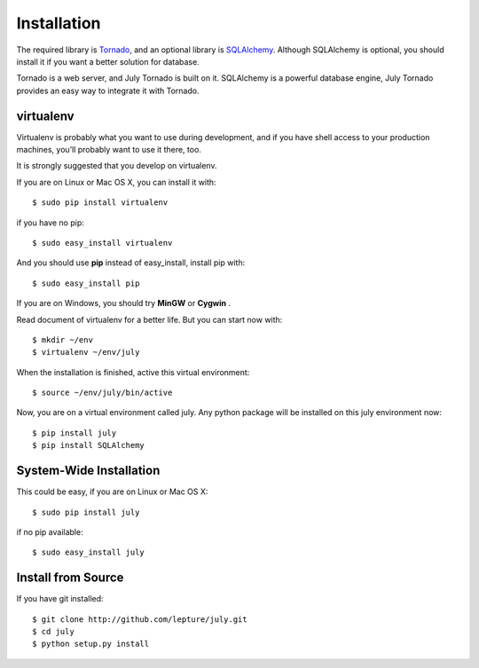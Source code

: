 Installation
============

The required library is Tornado_, and an optional library is SQLAlchemy_.
Although SQLAlchemy is optional, you should install it if you want a better solution
for database.

Tornado is a web server, and July Tornado is built on it. SQLAlchemy is a powerful database
engine, July Tornado provides an easy way to integrate it with Tornado.

.. _Tornado: http://tornadoweb.org
.. _SQLAlchemy: http://www.sqlalchemy.org


virtualenv
----------

Virtualenv is probably what you want to use during development,
and if you have shell access to your production machines,
you’ll probably want to use it there, too.

It is strongly suggested that you develop on virtualenv.

If you are on Linux or Mac OS X, you can install it with::

    $ sudo pip install virtualenv

if you have no pip::

    $ sudo easy_install virtualenv

And you should use **pip** instead of easy_install, install pip with::

    $ sudo easy_install pip

If you are on Windows, you should try **MinGW** or **Cygwin** .

Read document of virtualenv for a better life. But you can start now with::

    $ mkdir ~/env
    $ virtualenv ~/env/july

When the installation is finished, active this virtual environment::

    $ source ~/env/july/bin/active

Now, you are on a virtual environment called july. Any python package will be installed
on this july environment now::

    $ pip install july
    $ pip install SQLAlchemy


System-Wide Installation
------------------------

This could be easy, if you are on Linux or Mac OS X::

    $ sudo pip install july

if no pip available::

    $ sudo easy_install july


Install from Source
--------------------

If you have git installed::

    $ git clone http://github.com/lepture/july.git
    $ cd july
    $ python setup.py install

